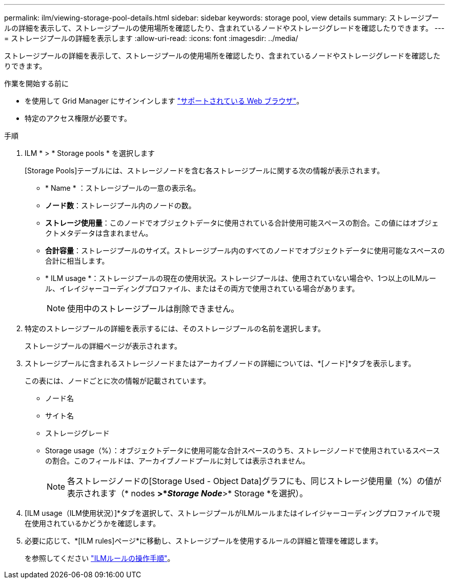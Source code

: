 ---
permalink: ilm/viewing-storage-pool-details.html 
sidebar: sidebar 
keywords: storage pool, view details 
summary: ストレージプールの詳細を表示して、ストレージプールの使用場所を確認したり、含まれているノードやストレージグレードを確認したりできます。 
---
= ストレージプールの詳細を表示します
:allow-uri-read: 
:icons: font
:imagesdir: ../media/


[role="lead"]
ストレージプールの詳細を表示して、ストレージプールの使用場所を確認したり、含まれているノードやストレージグレードを確認したりできます。

.作業を開始する前に
* を使用して Grid Manager にサインインします link:../admin/web-browser-requirements.html["サポートされている Web ブラウザ"]。
* 特定のアクセス権限が必要です。


.手順
. ILM * > * Storage pools * を選択します
+
[Storage Pools]テーブルには、ストレージノードを含む各ストレージプールに関する次の情報が表示されます。

+
** * Name * ：ストレージプールの一意の表示名。
** *ノード数*：ストレージプール内のノードの数。
** *ストレージ使用量*：このノードでオブジェクトデータに使用されている合計使用可能スペースの割合。この値にはオブジェクトメタデータは含まれません。
** *合計容量*：ストレージプールのサイズ。ストレージプール内のすべてのノードでオブジェクトデータに使用可能なスペースの合計に相当します。
** * ILM usage *：ストレージプールの現在の使用状況。ストレージプールは、使用されていない場合や、1つ以上のILMルール、イレイジャーコーディングプロファイル、またはその両方で使用されている場合があります。
+

NOTE: 使用中のストレージプールは削除できません。



. 特定のストレージプールの詳細を表示するには、そのストレージプールの名前を選択します。
+
ストレージプールの詳細ページが表示されます。

. ストレージプールに含まれるストレージノードまたはアーカイブノードの詳細については、*[ノード]*タブを表示します。
+
この表には、ノードごとに次の情報が記載されています。

+
** ノード名
** サイト名
** ストレージグレード
** Storage usage（%）：オブジェクトデータに使用可能な合計スペースのうち、ストレージノードで使用されているスペースの割合。このフィールドは、アーカイブノードプールに対しては表示されません。
+

NOTE: 各ストレージノードの[Storage Used - Object Data]グラフにも、同じストレージ使用量（%）の値が表示されます（* nodes *>*_Storage Node_*>* Storage *を選択）。



. [ILM usage（ILM使用状況）]*タブを選択して、ストレージプールがILMルールまたはイレイジャーコーディングプロファイルで現在使用されているかどうかを確認します。
. 必要に応じて、*[ILM rules]ページ*に移動し、ストレージプールを使用するルールの詳細と管理を確認します。
+
を参照してください link:working-with-ilm-rules-and-ilm-policies.html["ILMルールの操作手順"]。


